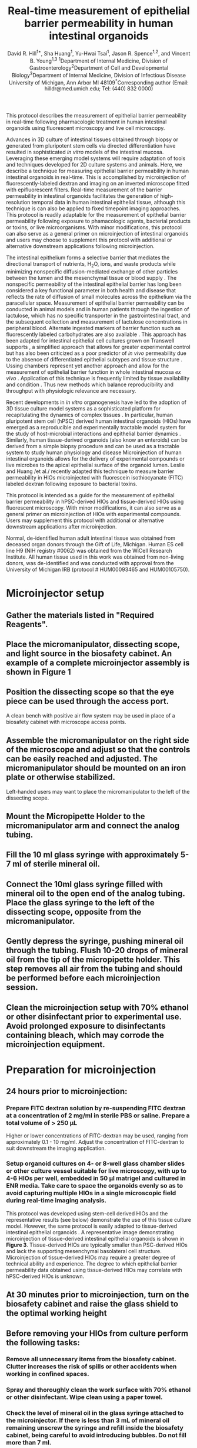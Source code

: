 #    -*- mode: org; word-wrap: t; truncate-lines: nil -*-
#+LATEX_HEADER:\usepackage[svgnames]{xcolor}
#+LATEX_HEADER: \usepackage{helvet}
#+LATEX_HEADER:\renewcommand{\familydefault}{\sfdefault}
#+LATEX_HEADER:\usepackage[backend=biber,citestyle=nature,bibstyle=nature,hyperref=true,backref=false,url=false,natbib=true]{biblatex}
#+LATEX_HEADER:\addbibresource{bibliography.bib}
#+LATEX_HEADER:\usepackage{sectsty}
#+LATEX_HEADER:\usepackage{siunitx}
#+LATEX_HEADER:\sisetup{detect-all}
#+LATEX_HEADER:\sectionfont{\normalfont\fontfamily{phv}\bfseries}
#+LATEX_HEADER:\subsectionfont{\normalfont\fontfamily{phv}\selectfont}
#+LATEX_HEADER:\subsubsectionfont{\normalfont\fontfamily{phv}\selectfont}
#+LATEX_HEADER:\subsubsectionfont{\normalfont\fontfamily{phv}\selectfont}
#+LATEX_HEADER:\paragraphfont{\normalfont\fontfamily{phv}\selectfont}
#+LATEX_HEADER:\subparagraphfont{\normalfont\fontfamily{phv}\selectfont}
#+LATEX_HEADER:\usepackage[tikz]{bclogo}
#+LATEX_HEADER:\usepackage{stackengine}
#+LATEX_HEADER:\usepackage{scalerel}
#+LATEX_HEADER:\usepackage[svgnames]{xcolor}
#+LATEX_HEADER:\newcommand\dangersign[1][4ex]{\renewcommand\stacktype{L}\scaleto{\stackon[1pt]{\color{red}$\triangle$}{\tiny !}}{#1}}
#+LATEX_HEADER:\usepackage{graphicx}
#+LATEX_HEADER:\usepackage{wrapfig}
#+LATEX_HEADER:\usepackage{tikz}
#+LATEX_HEADER:\def\checkmark{\tikz\fill[scale=0.3](0,.35) -- (.25,0) -- (1,.7) -- (.25,.15) -- cycle;} 
#+LATEX_HEADER:\usepackage{fancyhdr}
#+LATEX_HEADER:\pagestyle{fancy}
# update the version here when significant changes are made
#+LATEX_HEADER:\lhead{\ttfamily{v0.9 \date{\today}}}
#+LATEX_HEADER:\rhead{}
#+LATEX_HEADER:\renewcommand{\headrulewidth}{0pt}
#+TITLE: *Real-time measurement of epithelial barrier permeability in human intestinal organoids*
#+AUTHOR: David R. Hill^{1*}, Sha Huang^{1}, Yu-Hwai Tsai^{1}, Jason R. Spence^{1,2}, and Vincent B. Young^{1,3} @@latex:\\\\@@^{1}Department of Internal Medicine, Division of Gastroenterology@@latex:\\@@^{2}Department of Cell and Developmental Biology@@latex:\\@@^{3}Department of Internal Medicine, Division of Infectious Disease@@latex:\\@@ University of Michigan, Ann Arbor MI 48109@@latex:\\\\@@^{*}Corresponding author (Email: hilldr@med.umich.edu; Tel: (440) 832 0000)
#+OPTIONS: toc:nil H:4 num:4 \n:t

#+begin_src emacs-lisp :results silent :exports results :eval yes
;; Execute this code block in EMACS using C-c C-C prior to initial export
;; see 'customize.el' for options included in LaTeX_CLASS: cell-paper
;; this block is intended for LaTeX export ONLY - make pdf/docx with makefile
(set (make-local-variable 'org-latex-with-hyperref) nil) ; remove \hypersetup{...}
;;(set (make-local-variable 'org-latex-title-command) nil) ; remove \maketitle
(set (make-local-variable 'reftex-cite-format) "\\supercite{%l}") ;set reftex citation to parenthetical format
(set (make-local-variable 'reftex-default-bibliography) '("bibliography.bib"))
(set (make-local-variable 'org-babel-inline-result-wrap) "%s") ; print inline code result in native font
(ispell-change-dictionary "american")
#+end_src

#+begin_src makefile :tangle ../makefile :results silent :exports none :eval no
## LaTeX Makefile
## define shorthand file names for text
TEXT=./src/HIO_microinjection_protocol
FINALTEXT=HIO_microinjection_protocol

## output to PDF
pdf: $(FINALTEXT).pdf
$(FINALTEXT).pdf: $(TEXT).tex \
	./src/bibliography.bib \
	./results/figure4.pdf \
	./img/figure1.pdf \
	./img/figure2.pdf \
	./img/figure3.pdf
	sed -i 's/{\\bfseries\\sffamily }/{\\sffamily }/g' $(TEXT).tex
	sed -i 's/ / /g' ./src/bibliography.bib #eliminates a common unicode space character bib file
	pdflatex -output-directory src $(TEXT)
	pdflatex -output-directory src $(TEXT)
	cp ./src/bibliography.bib ./
	biber $(TEXT)
	pdflatex -output-directory src $(TEXT)
	pdflatex -output-directory src $(TEXT)
	mv $(TEXT).pdf $(FINALTEXT).pdf
	rm *.bib

## output to DOCX
docx: $(FINALTEXT).docx
$(FINALTEXT).docx: $(TEXT).tex
	cp $(TEXT).tex $(TEXT)_docx_reformat.tex
	sed -i 's/pdf/png/g' $(TEXT)_docx_reformat.tex # use png versions of figures
	sed -i 's/\\(\\kappa\\)/κ/g' $(TEXT)_docx_reformat.tex
	sed -i 's/\\(\\beta\\)/β/g' $(TEXT)_docx_reformat.tex
	sed -i 's/\\(\\alpha\\)/α/g' $(TEXT)_docx_reformat.tex
	sed -i 's/\\(\\mu\\)/μ/g' $(TEXT)_docx_reformat.tex
	sed -i 's/\\(\\gamma\\)/γ/g' $(TEXT)_docx_reformat.tex
	sed -i 's/{\"i}/ï/g' $(TEXT)_docx_reformat.tex
	sed -i 's/\\pm/±/g' $(TEXT)_docx_reformat.tex
	sed -i 's/\num{//g' $(TEXT)_docx_reformat.tex
	sed -i 's/\\(_{\\text{2}}\\)/₂/g' $(TEXT)_docx_reformat.tex
	sed -i 's/\\(^{\\text{2}}\\)/²/g' $(TEXT)_docx_reformat.tex
	sed -i 's/\\(^{\\text{1}}\\)/¹/g' $(TEXT)_docx_reformat.tex
	sed -i 's/\\(^{\\text{3}}\\)/³/g' $(TEXT)_docx_reformat.tex	
	pandoc --bibliography=./src/bibliography.bib --filter pandoc-citeproc  --csl=./src/nature-no-et-al.csl --number-section $(TEXT)_docx_reformat.tex -o $(FINALTEXT).docx

## unarchive example images
./data/raw_img: ./data/raw_img.tar.gz
	tar -xvzf ./data/raw_img.tar.gz -C ./data/

## image processing
./results/threshold_results.txt: ./src/thresholdmeasure.ijm \
	./data/raw_img \
	./src/imagej-threshold-quant.sh
	cd src && ./imagej-threshold-quant.sh

## R analysis
./results/figure4.pdf: ./src/image_analysis.R ./results/threshold_results.txt
	R -e "setwd('./src/'); source('image_analysis.R')"

.PHONY: clean
clean:
	echo "Removing latex log files..."
	cd src && rm *.aux *.blg *.out *.bbl *.log *.xml *.bcf
	echo "Removing extracted image files..."
	rm -r ../data/raw_img/
#+end_src

#+LATEX:\section*{SUMMARY}
This protocol describes the measurement of epithelial barrier permeability in real-time following pharmacologic treatment in human intestinal organoids using fluorescent microscopy and live cell microscopy.

#+LATEX:\section*{ABSTRACT}
Advances in 3D culture of intestinal tissues obtained through biopsy or generated from pluripotent stem cells via directed differentiation have resulted in sophisticated /in vitro/ models of the intestinal mucosa. Leveraging these emerging model systems will require adaptation of tools and techniques developed for 2D culture systems and animals. Here, we describe a technique for measuring epithelial barrier permeability in human intestinal organoids in real-time. This is accomplished by microinjection of fluorescently-labeled dextran and imaging on an inverted microscope fitted with epifluorescent filters. Real-time measurement of the barrier permeability in intestinal organoids facilitates the generation of high-resolution temporal data in human intestinal epithelial tissue, although this technique is can also be applied to fixed timepoint imaging approaches. This protocol is readily adaptable for the measurement of epithelial barrier permeability following exposure to phamacologic agents, bacterial products or toxins, or live microorganisms.  With minor modifications, this protocol can also serve as a general primer on microinjection of intestinal organoids and users may choose to supplement this protocol with additional or alternative downstream applications following microinjection.

#+LATEX:\section*{INTRODUCTION}
The intestinal epithelium forms a selective barrier that mediates the directional transport of nutrients, H_{2}O, ions, and waste products while minimizing nonspecific diffusion-mediated exchange of other particles between the lumen and the mesenchymal tissue or blood supply \supercite{standring2008gray,Buckley:2017}. The nonspecific permeability of the intestinal epithelial barrier has long been considered a key functional parameter in both health and disease \supercite{Clayburgh:2004,Turner:2009,Bischoff:2014,Odenwald:2017} that reflects the rate of diffusion of small molecules across the epithelium via the paracellular space. Measurement of epithelial barrier permeability can be conducted in animal models \supercite{Krugliak:1994} and in human patients \supercite{Johnston:2001} through the ingestion of lactulose, which has no specific transporter in the gastrointestinal tract, and the subsequent collection and measurement of lactulose concentrations in peripheral blood. Alternate ingested markers of barrier function such as fluorescently labeled carbohydrates are also available \supercite{Salles_Teixeira:2014,Wang:2015}. This approach has been adapted for intestinal epithelial cell cultures grown on Transwell supports \supercite{Donato:2011}, a simplified approach that allows for greater experimental control but has also been criticized as a poor predictor of /in vivo/ permeability  due to the absence of differentiated epithelial subtypes and tissue structure \supercite{Balimane:2005}. Ussing chambers represent yet another approach and allow for the measurement of epithelial barrier function in whole intestinal mucosa /ex vivo/ \supercite{Vidyasagar:2016}. Application of this technique is frequently limited by tissue availability and condition \supercite{Vidyasagar:2016,Herrmann:2016}. Thus new methods which balance reproducibility and throughput with physiologic relevance are necessary.

Recent developments in /in vitro/ organogenesis have led to the adoption of 3D tissue culture model systems as a sophisticated platform for recapitulating the dynamics of complex tissues \supercite{Sato:2009,Clevers:2016,Drost:2016,Rookmaaker:2015,Spence:2011,Aurora:2016,Dedhia:2016,Dye:2015,Dye:2016}. In particular, human pluripotent stem cell (hPSC) derived human intestinal organoids (HIOs) \supercite{Spence:2011,McCracken:2011} have emerged as a reproducible and experimentally tractable model system for the study of host-microbial interactions and epithelial barrier dynamics \supercite{Leslie:2015,Leslie:2016,Zachos:2016, Hill:2017}. Similarly, human tissue-derived organoids (also know an enteroids) can be derived from a simple biopsy procedure and can be used as a tractable system to study human physiology and disease \supercite{Sato:2009,Miyoshi:2013,Sato:2011} Microinjection of human intestinal organoids allows for the delivery of experimental compounds \supercite{Leslie:2015} or live microbes \supercite{Engevik:2013, Leslie:2015,Forbester:2015,Engevik:2015} to the apical epithelial surface of the organoid lumen. Leslie and Huang /et al./\supercite{Leslie:2015} recently adapted this technique to measure barrier permeability in HIOs microinjected with fluorescein isothiocyanate (FITC) labeled dextran following exposure to bacterial toxins.

This protocol is intended as a guide for the measurement of epithelial barrier permeability in hPSC-derived HIOs and tissue-derived HIOs using fluorescent microscopy. With minor modifications, it can also serve as a general primer on microinjection of HIOs with experimental compounds. Users may supplement this protocol with additional or alternative downstream applications after microinjection.

#+LATEX:\section*{CLINICAL SAMPLE USE}
Normal, de-identified human adult intestinal tissue was obtained from deceased organ donors through the Gift of Life, Michigan. Human ES cell line H9 (NIH registry #0062) was obtained from the WiCell Research Institute. All human tissue used in this work was obtained from non-living donors, was de-identified and was conducted with approval from the University of Michigan IRB (protocol # HUM00093465 and HUM00105750). 

#+LATEX:\section*{PROTOCOL}
* Microinjector setup 
** Gather the materials listed in "Required Reagents". 
** Place the micromanipulator, dissecting scope, and light source in the biosafety cabinet. An example of a complete microinjector assembly is shown in *Figure 1*
#+BEGIN_LATEX
\begin{figure}
\centering
\includegraphics[width=0.9\linewidth]{./img/figure1.pdf}
\caption{Basic layout of a microinjector and micromanipulator for HIO microinjection.}
\end{figure}
#+END_LATEX
** Position the dissecting scope so that the eye piece can be used through the access port.
#+LATEX: \begin{bclogo}[logo=\bcinfo, couleurBarre=Black, noborder=true, couleur=gray!10]{     Alternate setup}
A clean bench with positive air flow system may be used in place of a biosafety cabinet with microscope access points.
#+LATEX: \end{bclogo}
** Assemble the micromanipulator on the right side of the microscope and adjust so that the controls can be easily reached and adjusted. The micromanipulator should be mounted on an iron plate or otherwise stabilized. 
#+LATEX: \begin{bclogo}[logo=\bcinfo, couleurBarre=Black, noborder=true, couleur=gray!10]{     Lefties}
Left-handed users may want to place the micromanipulator to the left of the dissecting scope.
#+LATEX: \end{bclogo}
** Mount the Micropipette Holder to the micromanipulator arm and connect the analog tubing. 
** Fill the 10 ml glass syringe with approximately 5-7 ml of sterile mineral oil.
** Connect the 10ml glass syringe filled with mineral oil to the open end of the analog tubing. Place the glass syringe to the left of the dissecting scope, opposite from the micromanipulator.
** Gently depress the syringe, pushing mineral oil through the tubing. Flush 10-20 drops of mineral oil from the tip of the micropipette holder. This step removes all air from the tubing and should be performed before each microinjection session.
** Clean the microinjection setup with 70% ethanol or other disinfectant prior to experimental use. Avoid prolonged exposure to disinfectants containing bleach, which may corrode the microinjection equipment.
* Preparation for microinjection

** 24 hours prior to microinjection: 
*** Prepare FITC dextran solution by re-suspending FITC dextran at a concentration of 2 mg/ml in sterile PBS or saline. Prepare a total volume of > 250 \mu{}L
#+LATEX: \begin{bclogo}[logo=\bcinfo, couleurBarre=Black, noborder=true, couleur=gray!10]{     FITC dextran concentration}
Higher or lower concentrations of FITC-dextran may be used, ranging from approximately 0.1 - 10 mg/ml. Adjust the concentration of FITC-dextran to suit downstream the imaging application.
#+LATEX: \end{bclogo}

*** Setup organoid cultures on 4- or 8-well glass chamber slides or other culture vessel suitable for live microscopy, with up to 4-6 HIOs per well, embedded in 50 \mu{}l matrigel and cultured in ENR media. Take care to space the organoids evenly so as to avoid capturing multiple HIOs in a single microscopic field during real-time imaging analysis.
#+LATEX: \begin{bclogo}[logo=\bcinfo, couleurBarre=Black, noborder=true, couleur=gray!10]{     Use of tissue-derived HIOs}
This protocol was developed using stem-cell derived HIOs and the representative results (see below) demonstrate the use of this tissue culture model. However, the same protocol is easily adapted to tissue-derived intestinal epithelial organoids \supercite{Sato:2009,Miyoshi:2013}. A representative image demonstrating microinjection of tissue-derived intestinal epithelial organoids is shown in *Figure 3*. Tissue-derived HIOs are typically smaller than PSC-derived HIOs and lack the supporting mesenchymal basolateral cell structure\supercite{Sato:2009,Miyoshi:2013,Sato:2011}. Microinjection of tissue-derived HIOs may require a greater degree of technical ability and experience. The degree to which epithelial barrier permeability data obtained using tissue-derived HIOs may correlate with hPSC-derived HIOs is unknown. 
#+LATEX: \end{bclogo}

** At 30 minutes prior to microinjection, turn on the biosafety cabinet and raise the glass shield to the optimal working height
** Before removing your HIOs from culture perform the following tasks:
*** Remove all unnecessary items from the biosafety cabinet. Clutter increases the risk of spills or other accidents when working in confined spaces.
*** Spray and thoroughly clean the work surface with 70% ethanol or other disinfectant. Wipe clean using a paper towel. 
*** Check the level of mineral oil in the glass syringe attached to the microinjector. If there is less than 3 mL of mineral oil remaining unscrew the syringe and refill inside the biosafety cabinet, being careful to avoid introducing bubbles. Do not fill more than 7 ml.
*** Turn on the lamp to illuminate the dissecting scope. Adjust the eyepiece for personal comfort.
*** Position the micromanipulator to the right of the dissecting scope. The micromanipulator is secured to an iron plate using a magnetic stand. Switch the magnetic stand to the OFF position to adjust the position of the micromanipulator and secure the stand to the iron plate by setting the magnetic stand to the ON position.
*** Microcapillary installation
**** Retrieve a single glass filament from the 15 ml tube next to the micropippette puller.
**** Thread the glass filament through the copper heating coil of the micropippette puller. See *Figure 2* for a guide to preparing the micropippette puller.

#+BEGIN_LATEX
\begin{figure}
\centering
\includegraphics[width=0.6\linewidth]{./img/figure2.pdf}
\caption{Sutter Instrument Co. P-30 Micropipette puller. The copper heating coil \textbf{hc}, top clamp \textbf{c1}, bottom clamp (\textbf{c2}), puller arm (\textbf{pa}), heat selection toggle (\textbf{ht}) are identified by the arrows. The correct setting for HEAT 1 and PULL are indicated in red text. The \textbf{inset} shows a correctly mounted glass microcapillary ready for heating.}
\end{figure}
#+END_LATEX

**** Secure the glass filament using the clamps.
**** Position the filament so that the copper heating coil is approximately in the middle of the glass filament. This will ensure that the puller generates two usable microinjection needles from each glass filament.
**** Tighten the top clamp first, making sure that the glass capillary is secured within the notched grove to prevent breakage.
**** Extend the puller arm to its maximum vertical position before tightening the bottom clamp. */This step is essential/*. Failure to fully extend the puller arm will result in irregular separation of the two sections of the glass filament.
**** Check the settings on the heating and pulling mechanism. Heat #1 should be selected with the toggle. HEAT #1 should read 990 and PULL should be set at 059.
**** Turn on the instrument using the On/Off toggle.
**** Close the protective plexiglass shield and press the PULL button on the bottom right face of the puller. The copper coil will begin to heat and will glow bright orange. As the temperature rises, the glass capillary will begin to stretch and eventually separate. Upon separation of the two ends of the glass filament, the instrument will power down.@@latex:\\@@ 
#+LATEX: \begin{bclogo}[logo=\dangersign, couleurBarre=red, noborder=true, couleur=yellow!20]{     DANGER: Extreme heat} 
The copper coil is extremely hot. Stand clear and wait approximately 30 s after separation of the glass filaments before handling. 
#+LATEX: \end{bclogo}
**** Being careful to avoid touching the copper coil, remove a one of the glass microinjection capillaries. The capillary should have a very fine point. Handle the capillary carefully with gloves and immediately proceed to the biosafety cabinet containing the microinjector setup. @@latex:\\@@
#+LATEX: \begin{bclogo}[logo=\dangersign, couleurBarre=red, noborder=true, couleur=yellow!20]{     DANGER: Sharp point} 
The glass microcapillary is extremely sharp. Handle with care.
#+LATEX: \end{bclogo}
**** Insert the blunt end of the pulled microcapillary into the open end of the Micropipette Holder 
**** Secure the microcapillary to the Micropipette Holder by turning the screw clamp. Do not over-tighten the screw clamp.
**** Ensure that the Micropipette Holder is positioned within the micromanipulator arm in such a way that it is stabilized by the grooved slot on the top face. /Failure to correctly secure the microcapillary can result in instability or breakage of the microcapillary during microinjection/.
**** Open the tip of the microcapillary needle. During preparation of the pulled microcapillary needle glass at the tip of the point will likely melt in such a way as to seal the pointed end of the microcapillary. To remove this blockage:
**** Position the micromanipulator such that the microcapillary is pointed down at the glass stage of the dissecting scope without touching this surface.
**** Find a sterile plastic surface (the underside of a culture plate lid works perfectly) and place it on the microscope stage directly underneath the microcapillary needle.
**** Center the tip of the microcapillary under the viewing area and ensure that it is visible when looking through the eyepiece of the microscope.
**** Using the micromanipulator controls, slowly advance the micromanipulator arm and microcapillary towards the sterile plastic culture lid until the tip barely contacts the plastic surface. This should be sufficient to induce a small break at the tip of the needle. 
**** Back the microcapillary away from the sterile surface to minimize the chance of accidental breakage before proceeding.
**** Check microcapillary for flow by depressing the glass syringe, pushing mineral oil through the tubing. If the end of the microcapillary has been opened you will see a small droplet of mineral oil emerge from the tip of the microcapillary after a few seconds. If this does not occur, repeat the previous step and re-test. Aim for the smallest possible break that allows for fluid flow from the microcapillary in order to minimize the damage to the HIO during microinjection.



* Sterile microinjection
Once the microcapillary has been prepared, installed, and tested you may begin microinjecting HIOs. *Figure 2* illustrates a tissue-derived HIO that has been successfully injected with FITC-dextran.
#+BEGIN_LATEX
\begin{figure}
\centering
\includegraphics[width=0.35\linewidth]{./img/figure3.pdf}
\caption{Brightfield image of a tissue-derived human intestinal organoids after microinjection of FITC-dextran. Note that the fluorescence signal is apparent even without the use of a specific filter set. This coloration aids microinjection precision. 3X magnification}
\end{figure}
#+END_LATEX

** Fill the microcapillary with your injection material. Submerge the microcapillary in the injection suspension, being careful to avoid breaking the tip of the microcapillary against the sides or bottom of the tube. Once the microcapillary is submerged in the solution, pull back on the mineral oil syringe to draw your suspension into the microcapillary
#+LATEX: \begin{bclogo}[logo=\bcinfo, couleurBarre=Black, noborder=true, couleur=gray!10]{     Preparing your suspension}
It is recommended that you use 1.5 mL or 0.5 mL eppendorf tubes for your injection solutions/cultures since these will be the most easily accessible to the installed microcapillary. If the suspension is highly viscous or if the opening of the microcapillary is exceptionally small, it may take several second to fill the microcapillary. Do not draw microinjection suspensions into the plastic microinjection tubing as this may contaminate the entire microinjection system.
#+LATEX: \end{bclogo}
 
** Stop filling the microcapillary when your microinjection suspension fills 90% of the length of the glass microcapillary. Depress the syringe slightly before withdrawing the microcapillary from the microinjection solution to ensure that the tip of the microcapillary does not contain pockets of air. If the examination of the microcapillary reveals pockets of air, empty and re-fill.
** Remove your HIO culture plate(s) from the cell culture incubator and transfer to the biosafety cabinet with the microinjector.
** Remove the lid from your HIO culture plate within the biosafety cabinet and center the first well on the microscope stage so that it is clearly visible through the eyepiece of the scope at the lowest magnification setting.
** Position the micromanipulator arm such that the microcapillary is pointed down into the HIO culture well at an angle >45\deg{} relative to the microscope stage. This is most easily accomplished by manually turning the entire manipulator assembly on its horizontal axis, since the fine controls (black dials) have a limited range of motion.The tip of the microcapillary should be positioned above your first culture well at approximately 1 cm above the surface of the media.
** Check that both the tip of the microcapillary and the HIO(s) are visible through the eyepiece. Re-position if necessary.
** Advance the microcapillary slowly using the X-, Y-, and Z-axis controls.
#+LATEX: \begin{bclogo}[logo=\bcinfo, couleurBarre=Black, noborder=true, couleur=gray!10]{     Judging the position of the microcapillary}
Judging the position of the microcapillary tip, particularly the depth, requires practice. As the tip breaches the surface of the media, you will notice a slight visual distortion of the microcapillary tip. Proceed with care from this point to avoid breaking the microcapillary against the bottom of the culture plate or damaging the HIOs.
#+LATEX: \end{bclogo}
** Pierce the HIO with the microcapillary tip. The outer surface of the HIO will depress slightly as the microcapillary begins to apply pressure and will pop back into shape as the tip penetrates into the lumen. You may or may not be able to identify the tip of the microcapillary within the HIO lumen. 
** Remove your hands from the micromanipulator controls when the microcapillary is correctly positioned with the tip of the microcapillary in the center of the HIO.
** Depress the mineral oil syringe slightly to push the microinjection solution out of the microcapillary and into the HIO lumen. The HIO may expand slightly to accommodate the volume of the injection. 
#+LATEX: \begin{bclogo}[logo=\bcinfo, couleurBarre=Black, noborder=true, couleur=gray!10]{     How much is too much?}
Take care to avoid over-filling the HIO as this will cause the organoid to burst. As a rule of thumb, any visible expansion of the HIO volume means it is time to stop. The mean volume of the mature HIO lumen is approximately 1 \mu{}L, but may vary significantly. In some cases it may be difficult to visually confirm successful HIO microinjection. The visibility of clear microinjection suspensions can be enhanced by use of addition of higher concentrations of FITC-dextran
#+LATEX: \end{bclogo}
** Withdraw the microcapillary from the HIO using the Z-axis control and position above the surface of the media.
** Move to the next HIO target with the microcapillary positioned above the media to avoid accidental damage to the HIOs during manoeuvering and inject in a similar manner. 
*** The microcapillary can be re-filled using the approach described above. 
#+LATEX: \begin{bclogo}[logo=\bcinfo, couleurBarre=Black, noborder=true, couleur=gray!10]{     Do not attempt to  use broken microcapillaries}
If the tip breaks at any point during the microinjection, do not attempt to continue injections. Change the tip according to the instructions above.
#+LATEX: \end{bclogo}

** Change the microcapillary between treatments or in the event of breakage. Loosen the clamp on the end of the micromanipulator arm and remove the microcapillary from the micropipette holder.  
#+LATEX: \begin{bclogo}[logo=\dangersign, couleurBarre=red, noborder=true, couleur=yellow!20]{     DANGER: Sharp point} 
Do not handle the microcapillary near the sharp end. The fine point of the microcapillary is extremely sharp and will easily puncture gloves and skin. Use caution and be aware of your movements, handling the microcapillary using the manupulator only and never placing your hands between the point of the microcapillary and your HIO cultures. Seek medical treatment immediately in the event of a needlestick from a microcapillary containing infectious agents or toxins.
#+LATEX: \end{bclogo}

* Pharmacological treatment of HIOs 
** To test compounds delivered to the apical epithelium, resuspend in sterile PBS containing 2mg/ml FITC-dextran and microinject into the HIO lumen as indicated above. For the representative experiment, /Clostridium difficile/ toxin TcdA was resuspended at 12.8 ng/\mu{}l in PBS containing FITC-dextran
** To test compounds delivered to the basolateral compartment, replace the external culture media with new media containing 2mM EGTA (Positive control), PBS vehicle alone (Negative control), or other experimental compound after microinjection of FITC-dextran. 
#+LATEX: \begin{bclogo}[logo=\bcinfo, couleurBarre=Black, noborder=true, couleur=gray!10]{     Alternate approach}
Dosing and timing of the application of pharmacologic compounds, toxins, or other agents may vary according to the experimental question.
#+LATEX: \end{bclogo}

* Live imaging of microinjected organoids
** Transfer the culture plates to a fluorescent microscope equipped with a humidified chamber maintained at 37 \deg{}C and 21% O_{2} and 5% CO_{2} with an automated Deltavision-RT Live Cell Imaging System.

** Set excitation/emission to 495 nm/519 nm and visualize the HIOs at 4X magnification. 
** Set the location of each of the HIOs using the Deltavision-RT software and program the unit to capture a single epifluorescent image of each HIO at 5-15 minute intervals with a 0.025 s exposure duration over a 24-48 h post-treatment period.
#+LATEX: \begin{bclogo}[logo=\bcinfo, couleurBarre=Black, noborder=true, couleur=gray!10]{     Determining fluorescence acquisition settings}
Exposure time should be varied to suit the strength of the fluorescent signal. In general, the FITC fluorescence signal will only decrease. Therefore, to ensure maximum sensitivity, the exposure times should be adjusted such that the recorded fluorescent signal is just below the saturation point of the camera and imaging software at T = 0.
#+LATEX: \end{bclogo}

** Close the environmental chamber and start the imaging process. Ensure that the positions of the HIOs are correctly programmed by evaluating the first set of images recorded by the computer before leaving the device the record the timecourse.
*** Make note of the unique ID number assigned to each programmed microscopy position and the images captured at that position. This will be used to associate images with specific HIOs and treatments.
** At the end of the planned timecourse, export and save all image files as 8-bit greyscale TIFF images.
** The HIO tissue and media may be stored for histology \supercite{bancroft2008theory}, PCR\supercite{kennedy2011pcr}, Western blot \supercite{kurien2015western}, or other downstream analysis.

* Post-imaging analysis
** Ensure that ImageJ \supercite{Schneider:2012} is installed and working properly on the computer to be used for analysis.

#+LATEX: \begin{bclogo}[logo=\bcinfo, couleurBarre=Black, noborder=true, couleur=gray!10]{     Alternate approach}
Fiji \supercite{Schindelin:2012} is an alternate distribution of the ImageJ core programming that will work equally well for this analysis.
#+LATEX: \end{bclogo}

** Start the batch analysis by selecting "Process" then "Batch" and finally "Macro.." from the ImageJ menu
** Set the "Input..." to the directory containing the TIFF images collected during the experimental timecourse. Open the "thesholdmeasure.ijm" ImageJ macro file or directly copy/paste the macro code into the window. Click "Process" to begin processing the files.
#+LATEX: \begin{bclogo}[logo=\bcinfo, couleurBarre=Black, noborder=true, couleur=gray!10]{     Setting the image threshold value}
The minimum threshold value /x/ (=setThreshold(x,255);=) can be set to any number 0-255 and should be adjusted so as to eliminate background fluorescence. Values < 100 are recommended. To empirically determine the appropriate threshold value, run the imaging macro on a single image representing an organoid with no fluorescent signal. The mean intensity of this image can serve as a guide for setting the threshold appropriately.
#+LATEX: \end{bclogo}

#+BEGIN_SRC sh :tangle thresholdmeasure.ijm :exports none
macro "Threshold measurement" {
    run("8-bit");
    setAutoThreshold("Default dark");
    //run("Threshold...");
    setThreshold(42, 255);
    run("Set Measurements...",
	 "area mean min median limit display redirect=None decimal=9");
    run("Measure");
}
#+END_SRC
** ImageJ will produce a large table containing the area of all pixels within the threshold intensity range, and the the mean, median, minimum, and maximum (limit) intensity value for the area within the threshold intensity limits. Save this as a CSV or Microsoft Excel data table.
** Change in intensity over time can be computed in Excel by manipulating the data table \supercite{winston2016microsoft} or can be automated using a suitable programming language. An example analysis script written in R\supercite{CRAN:2017} is provided with this manuscript.
#+LATEX: \begin{bclogo}[logo=\bccrayon, couleurBarre=gray!10, noborder=true, couleur=gray!10]{     Elimination time (\textit{t}$_\frac{1}{2}$) derrivation}
For each HIO, relative fluorescence intensity may be quantified as \(\frac{FITC_{t=n}}{FITC_{t=0}}\). Elimination time\supercite{rosenbaum2016basic} (\textit{t}$_\frac{1}{2}$) of FITC-dextran in the HIO lumen was calculated as follows:

First, the *area under the curve* (/AUC/) is calculated from the curve describing the relative fluorescence intensity \(\frac{FITC_{t=n}}{FITC_{t=0}}\) over time (/t/) as:
 \begin{equation}
 AUC_{0-\infty} =  \int_{0}^{\infty} \frac{FITC_{t=n}}{FITC_{t=0}}t
 \end{equation}
Then, calculate the *clearance* (/CL/) rate with the volume of distribution (/V_{d}/) defined as 1 for the normalized fluorescence at /t/ = 0:
 \begin{equation}
 CL = \frac{V_d}{AUC} = \frac{1}{AUC}
 \end{equation}
Next, the *elimination rate constant* (K_e) is defined as:
 \begin{equation}
 k_e = \frac{CL}{V_d}
 \end{equation}
And finally, the *elimination time* (\textit{t}$_\frac{1}{2}$) is calculated as:
 \begin{equation}
 t_{\frac{1}{2}} = \frac{ln(2)}{k_e}
 \end{equation}
The reduced equation is thus:
 \begin{equation}
 t_{\frac{1}{2}} = \frac{ln(2)}{{\int_{0}^{\infty} \frac{FITC_{t=n}}{FITC_{t=0}}t\:^{-1}}}
 \end{equation}
# \begin{equation}
# t_{\frac{1}{2}} = \frac{ln(2)}{{AUC_{0-\infty}\:^{-1}}}
# \end{equation}
#+LATEX: \end{bclogo}

#+LATEX:\section*{REPRESENTATIVE RESULTS} 
HIOs were differentiated from human pluripotent stem cells and cultured in matrigel as previously described \supercite{Spence:2011,McCracken:2011}. After 4 weeks in culture, the HIOs had expanded sufficiently to allow for microinjection. HIOs were microinjected with 4 kDa FITC-conjugated dextran suspended in PBS or PBS containing /Clostridium difficile/ toxin TcdA. /C. difficile/ is an opportunistic gastrointestinal pathogen that exhibits toxin-mediated epithelial toxicity in HIOs \supercite{Leslie:2015}. As a positive control, ethylene glycol-bis(\beta{}-aminoethyl ether)-N,N,N',N'-tetraacetic acid (EGTA) was added to the HIO culture media in a subset of HIOs injected with PBS and FITC-dextran. EGTA is a calcium chelator that causes rapid de-polymerization of the actin cytoskeleton \supercite{Selden:1983}. FITC fluorescence was monitored in real time on a live imaging microscope within a controlled environmental chamber and images were captured in 10 minute intervals.
Post-hoc analysis of imaging data revealed substantial differences in the retention of FITC fluorescence (*Figure 4*). HIOs injected with PBS retained nearly all of the fluorescent signal present at /t/ = 0, however HIOs that were also injected with TcdA of treated with EGTA exhibited a substantial decrease in fluorescent intensity by 8 hours post-microinjection (*Figure 4A*). Imaging data were quantified for all HIOs at all time points to generate a high-resolution dataset representing the relative change in fluorescent intensity over time in each experimental condition (*Figure 4B*). Differences in epithelial permeability were evaluated by calculating the mean elimination time (\textit{t}$_\frac{1}{2}$) of FITC for each treatment group (*Table 1*) and comparing differences in \textit{t}$_\frac{1}{2}$ between groups using the Student's /t/-test. Control-treated HIOs retained the majority of FITC fluorescent signal for more than 16 hours (\textit{t}$_\frac{1}{2}$ = src_R[:session *R* :exports results :results text]{format(as.numeric(data.thalf.stats[1,2]), digits = 2)} $\pm$ src_R[:session *R* :exports results :results text]{format(as.numeric(data.thalf.stats[1,5]), digits = 2)} h). Treatment with EGTA significantly reduced FITC-dextran elimination time relative to control HIOs (\textit{t}$_\frac{1}{2}$ = src_R[:session *R* :exports results :results text]{format(as.numeric(data.thalf.stats[2,2]), digits = 2)} $\pm$ src_R[:session *R* :exports results :results text]{format(as.numeric(data.thalf.stats[2,5]), digits = 2)} h; /P/ = \num{src_R[:session *R* :exports results :results text]{format(test1, digits = 2)}}). Consistent with previously published results\supercite{Leslie:2015}, microinjection of TcdA significantly increased epithelial barrier permeability relative to control treatment (\textit{t}$_\frac{1}{2}$ = src_R[:session *R* :exports results :results text]{format(as.numeric(data.thalf.stats[3,2]), digits = 2)} $\pm$ src_R[:session *R* :exports results :results text]{format(as.numeric(data.thalf.stats[3,5]), digits = 2)} h; /P/ = \num{src_R[:session *R* :exports results :results text]{format(test2, digits = 2)}}). Thus both external (EGTA) and microinjected (TcdA) compounds are capable of inducing significant alterations in epithelial barrier permeability in HIOs. These results suggests that the effects of a wide range of pharmacologic agents, metabolites, bacterial products, cytokines, growth factors, and other compounds on epithelial barrier function may be evaluated using this approach.


#+begin_src sh :tangle imagej-threshold-quant.sh :eval no :exports none :shebang "#!/bin/bash"
## ImageJ threshold quantification processing script
## David R. Hill

## set directory containing unprocessed images
TIFDIR=../data/raw_img/
## set output directory
RESULTDIR=../results/
## set ImageJ macro
IJM=./thresholdmeasure.ijm

## make folder to deposit results
mkdir -p $RESULTDIR

## warn the user this may take some time
echo 'Computing fluorescence intensity values...'
echo 'This may take a while. Now would be a good time for a coffee break.'

## create data file and add header line
echo 'Filename	Area	Mean	Min	Max	Median' > $RESULTDIR/threshold_results.txt

## process all files in TIFDIR and output to threshold_results.txt
## note that files were downsized to reduce filesize and
## facillitate sharing of the example dataset available on github
for file in $TIFDIR/*.tif
do
    imagej -i $file -b $IJM | sed '1,4d' | cut -f 2-7 >> $RESULTDIR/threshold_results.txt
done

## print first 10 lines and message indicating completion
echo 'IMAGE PROCESSING FINISHED'
echo 'Printing first 10 lines of output'
echo '#################################'
head $RESULTDIR/threshold_results.txt
#+end_src

#+begin_src R :session *R* :results silent :tangle image_analysis.R :exports none :eval yes :tangle image_analysis.R
## R script for analyzing HIO FITC-dextran permeability data
## David R. Hill

## run imagej-threshold-quant.sh to generate results file
## prior to analysis in R

## DATA WRANGLING ##############################################################
## load raw data output into R
data <- readr::read_delim(file = "../results/threshold_results.txt",
                          delim = "\t",
                          col_names = TRUE)

## parse metadata from file names 
## NOTE: This step may vary significantly depending on your imaging
## software and file naming scheme. Below is a general example
## illustrating one approach

## remove uninformative characters
data$name <- gsub(pattern = "HIO_",
                  replacement = "",
                  data$Filename) # retain filename for reference
data$name <- gsub(pattern = ".tif",
                  replacement = "",
                  data$name)
data$name <- gsub(pattern = ".png",
                  replacement = "",
                  data$name)
data$name <- gsub(pattern = "R3D",
                  replacement = "",
                  data$name)
data$name <- gsub(pattern = "w523",
                  replacement = "",
                  data$name)
data$name <- gsub(pattern = "w525",
                  replacement = "",
                  data$name)
data$name <- gsub(pattern = "___",
                  replacement = "_",
                  data$name)
data$name <- gsub(pattern = "t",
                  replacement = "",
                  data$name)

## split string into distinct data columns
## date the experiment was conducted
data$experiment_date <- as.factor(stringr::str_split_fixed(string = data$name,
                                                 pattern = "_", n = 3)[,1])
data$experiment_date <- gsub(pattern = "0",
                  replacement = "",
                  data$experiment_date)

## number indicating the specific HIO in image
data$HIO <- as.numeric(stringr::str_split_fixed(string = data$name,
                                     pattern = "_", n = 3)[,2])
## frame number in sequence, with frame 1 = T0
data$frame <- as.numeric(stringr::str_split_fixed(string = data$name,
                                       pattern = "_", n = 3)[,3])

## data manipulation
## convert NaN values to 0
is.nan.data.frame <- function(x) {
    do.call(cbind, lapply(x, is.nan))}
data$Mean[is.nan.data.frame(data$Mean)] <- 0

## subset baseline measurement as separate dataframe
baseline <- subset(data, data$frame == 1)
baseline$t0 <- baseline$Mean
baseline <- dplyr::select(baseline, HIO, experiment_date, t0)

## merge column with baseline measurements for normalization
data <- dplyr::left_join(data, baseline, by = c("HIO", "experiment_date"))

## caclulate normalized fluorescence
data$normalized <- data$Mean/data$t0

## load sample key with experiment data and HIO group assignments
groups <- readr::read_csv(file = '../data/sample_key.csv', col_names = TRUE)
groups$experiment_date <- as.character(groups$experiment_date)

## merge with main data table
data <- dplyr::left_join(data, groups, by = c("HIO", "experiment_date"))

## calculate time
## experiment from 01/2015 used 15 min interval. Exp from 07/2015 used 10 min interval
data$min <- ifelse(data$experiment_date == "11515", (data$frame*15)-15,(data$frame*10)-10)
## convert to hours
data$hr <- data$min/60

## generate group summary statistics for plotting
library(magrittr)
data_mean <- dplyr::group_by(data, treatment, hr) %>%
    dplyr::summarise(mean = mean(normalized), 
                     stdev = sd(normalized), #standard deviation
                     num = n(),
                     sem = sd(normalized)/n(),
                     iqr = IQR(normalized), #inter-quartile region
                     min = min(normalized),
                     max = max(normalized),
                     median = median(normalized))

## statistical analysis
data_auc <- dplyr::group_by(data, HIO, experiment_date) %>%
    dplyr::summarise(auc = flux::auc(hr, normalized)) #area under curve
data_auc$cl <- 1/data_auc$auc #clearance rate
data_auc$ke = data_auc$cl/(1/1) # elimination rate constant. Vd = 1 for normalized T=0 FITC
data_auc$thalf = logb(2,2)/data_auc$ke #t1/2

## generate summary statistics for thalf data
data.thalf <- dplyr::left_join(data_auc, groups, by = c("HIO", "experiment_date")) %>% 
    dplyr::select(treatment, thalf)
data.thalf.stats <- dplyr::group_by(data.thalf, treatment) %>%
    dplyr::summarise(mean = mean(thalf), 
                     stdev = sd(thalf), #standard deviation
                     num = n(),
                     sem = sd(thalf)/n(),
                     min = min(thalf),
                     max = max(thalf)) %>%
    dplyr::mutate(lower.ci = mean - qt(1 - (0.05/2), num - 1) * sem,
                   upper.ci = mean + qt(1 - (0.05/2), num - 1) * sem)

## student's t-tests
## egta vs. control
test1 <- t.test(data.thalf[data.thalf$treatment == "Control",]$thalf,
                data.thalf[data.thalf$treatment == "EGTA",]$thalf)$p.value
## tcda vs. control
test2 <- t.test(data.thalf[data.thalf$treatment == "Control",]$thalf,
                data.thalf[data.thalf$treatment == "TcdA",]$thalf)$p.value
## tcda vs. egta
test3 <- t.test(data.thalf[data.thalf$treatment == "EGTA",]$thalf,
                data.thalf[data.thalf$treatment == "TcdA",]$thalf)$p.value
#+end_src

#+begin_src R :session *R* :results silent :exports none :eval yes :tangle image_analysis.R
## Plotting ####################################################################
library(ggplot2)
## Import Figure 4A and convert to vector graphics
library(grid)
library(gridSVG)
library(grConvert)
library(grImport2)
library(gridExtra)

if (file.exists("../img/FITC-HIOs-cairo.svg.Rdata") == TRUE) {
    load(file = "../img/FITC-HIOs-cairo.svg.Rdata")
} else {    
    ##https://www.stat.auckland.ac.nz/~paul/Reports/Rlogo/Rlogo.html
    grConvert::convertPicture("../img/FITC-HIOs.svg", "../img/FITC-HIOs-cairo.svg")
    ## this step takes a while
    figure1a <- grImport2::readPicture("../img/FITC-HIOs-cairo.svg")
    save(figure1a, file = "../img/FITC-HIOs-cairo.svg.Rdata")
    load(file = "../img/FITC-HIOs-cairo.svg.Rdata")
}

fig4a <- gTree(children = gList(pictureGrob(figure1a, ext = "gridSVG"))) 

fig4a <- qplot(1:100, 1:100, alpha = I(0)) +
    theme_bw() +
    annotation_custom(fig4a, xmin = -Inf,
                      xmax = Inf,
                      ymin = -Inf,
                      ymax = Inf) +
    annotate("text", x = 90, y = 10, 
             label = as.character(expression("250"~mu*"m")),
             color = "white", size = 10, parse = TRUE) +
    annotate("segment",
             x = 90-3.75, xend = 90+3.75, y = 6, yend = 6,
             color = "white", size = 10) +
    ggtitle("A") + coord_fixed(ratio = 1) +
    theme(panel.grid.major = element_blank(),
                   panel.grid.minor = element_blank(),
                   panel.border = element_blank(),
                   axis.text.x = element_blank(),
                   axis.text.y = element_blank(),
                   axis.ticks  =  element_blank(),
                   axis.title.x = element_blank(),
                   axis.title.y = element_blank(),
                   plot.title  =  element_text(size = 45,
                                             face = "bold",
                                             hjust  =  0), 
                   legend.position = "none")

## Setup for figure 4B
fig4b <- ggplot(data = data_mean, aes(x = hr, y = mean, fill = treatment)) +
    geom_errorbar(aes(ymin = mean - sem,
                      ymax = mean + sem,
                      color = treatment),
                  width = 0, size = 1) +
    geom_point(shape = 21, size = 10, color = "white", stroke = 1) +
    scale_x_continuous(breaks = seq(0,24,1), limits = c(0,10)) +
    xlab("Time (h)") + ylab("Normalized FITC-dextran intensity") +
    ggtitle("B") +
    ## plot theme
    theme(axis.text.x = element_text(size = 32,
                                     angle = 0,
                                     hjust = 0.5,
                                     face = "bold",
				     color = "black"),
          axis.text.y = element_text(size = 32,
                                     face = "bold",
                                     hjust = 1,
				     color = "black"),
          legend.position = c(0.1,0.15),
          legend.key = element_rect(fill = "white"),
	  legend.text = element_text(size = 32,
                                     face = "bold"),
          legend.key.size = unit(1.5, "cm"),				    
          panel.background = element_rect(fill = "white"),
          panel.grid.major = element_blank(),
          panel.grid.minor = element_blank(),
          axis.title = element_text(size = 36,
                                    face = "bold"),
          axis.title.y = element_text(vjust = 1.5),
          axis.title.x = element_text(vjust = -0.5),
          legend.title = element_blank(),
          panel.border = element_rect(fill = NA,
                                      color = "black",
                                      size = 1),
          plot.title = element_text(size = 45,
                                    face = "bold",
                                    hjust = 0)
          )

## setup multipanel PDF plot
layout <- rbind(c(rep(1, times = 4),rep(2, times = 5)))
pdf(file = "../results/figure4.pdf", width = 8800/300, height = 4000/300, onefile = FALSE)
gridExtra::grid.arrange(fig4a,fig4b, layout_matrix = layout)
dev.off()
#+end_src


#+BEGIN_LATEX
\begin{figure}
\includegraphics[width=0.95\linewidth]{./results/figure4.pdf}
\caption{\textbf{A} Stem-cell derived human intestinal organoids (HIO) microinjected with 2 mg/ml FITC-dextran (4 kDa) imaged for 20 hours. HIOs were also microinjected with PBS (control) or the \textit{Clostridium difficile} toxin TcdA (12.8 ng/$\mu$l) or treated with 2 mM EGTA added to the external culture media. 4X Magnification. \textbf{B} Plot of mean normalized FITC intensity over time in HIOs treated with PBS (control), TcdA, or EGTA. Error bars represent S.E.M and \textit{n} = 11 HIOs (Control), 3 HIOs (EGTA), 6 HIOs (TcdA).}
\end{figure}
#+END_LATEX

#+begin_src R :session *R* :exports none :eval no
data.thalf.stats <- dplyr::select(data.thalf.stats, -min, -max, - stdev)
xtable::xtable(data.thalf.stats)
#+end_src

#+BEGIN_LaTeX
 % latex table generated in R 3.4.1 by xtable 1.8-2 package
% Mon Aug 21 12:57:23 2017
\begin{table}[ht]
\centering
\begin{tabular}{l|ccccc}
{\bf Treatment} & {\bf \textit{n}} & {\bf \textit{t}$_\frac{1}{2}$} & {\bf SEM} & {\bf Lower 95\% CI} & {\bf Upper 95\% CI} \\ 
\hline
Control &  11 & 17.11  & 0.30 & 16.45 & 17.78 \\ 
EGTA  &   3 & 2.58 & 0.19 & 1.78 & 3.38 \\ 
TcdA &   6 & 7.56  & 0.63 & 5.93 & 9.18 \\ 
\end{tabular}
\caption{Mean elimination time (\textit{t}$_\frac{1}{2}$) for FITC-dextran in HIOs treated with EGTA or TcdA. Units are hours post-microinjection.}
\end{table}
#+END_LaTeX


#+LATEX:\section*{DISCUSSION} 
This protocol establishes a general purpose method for the microinjection of hPSC-derived HIOs and tissue-derived intestinal organoids and the measurement of epithelial barrier permeability in real time. We have also demonstrated our approach to analysis and interpretation of the data generated using these methods. Given the growing adoption of intestinal organoids model systems \supercite{Clevers:2016,Hill:2017,Aurora:2016,Dedhia:2016} and the long standing interest in intestinal barrier permeability as a physiologically relevant functional outcome \supercite{Clayburgh:2004,Turner:2009,Bischoff:2014,Odenwald:2017}, we anticipate that others working in this field will be able to apply and build upon these methods.

There are several steps which are critical to the application of this technique. Access to high quality hPSC- or tissue derived HIO tissue should be established prior to extensive experimentation with microinjection. HIO macrostructure may be heterogenous, with variation in both size and shape, although tissue identity and cellular morphology is highly reproducible when utilizing established methodology to generate HIOs \supercite{McCracken:2011}. Spherical HIOs consisting of a single semi-transparent lumen and measuring approximately 1 mm in diameter are ideal for microinjection and measurement of luminal fluorescence in real-time. In some cases microinjection will fail, resulting in collapse of the HIO or obvious leakage of injected material. Failed HIOs can be removed from the culture well at the user's discretion using a standard micropipettor. Consider the objective lenses available on an imaging platform when selecting HIOs for microinjection and imaging. In general 2-4X objective lenses are ideal for capturing the complete HIO fluorescent signal, although a 10X objective may be used if low power lenses are not available or if the available HIOs are < 1mm in diameter. Imaging software must allow for the automated capture of fluorescent images at defined points over time. 

Several modifications of this protocol are possible in order to suit the experimental requirements. For example, the results of barrier function tests may be dependent on the molecular size of the compounds in use \supercite{Vojdani:2013} and it may be appropriate to test dextran preparations of varying molecular weight. When performing microinjection of live bacteria\supercite{Hill:2017,Leslie:2015,Forbester:2015,Engevik:2015,Engevik:2013,Karve:2017}, it may be necessary to add penicillin and streptomycin or gentamicin to the HIO culture media prior to or after microinjection. The outside of the microcapillary will become contaminated during filling with the bacterial culture suspension and this may be transferred to the HIO media. Alternately, microinjection can be performed on HIOs suspended in matrigel without media, adding the media after the microinjection is completed. This may limit contamination to the matrigel and external face of the HIO. When planning microbial growth assays, it may be necessary to remove antibiotics in the media after 1-2 h to avoid slowing or preventing growth of microinjected organisms. 

Finally, recognizing that not all researchers will have access to microscopy equipment suited to /in vitro/ imaging, it is important to point out that the procedures outlined in this protocol for collecting fluorescence data can be applied to images taken at fixed timepoints using standard epifluorescent microscopy without automated image capturing or environmental controls. Examples of this approach can be found in the reports by Leslie and Huang /et al./\supercite{Leslie:2015}, who examined /C. difficile/ toxin activity in hPSC-derived intestinal organoids, and Karve and Pradan /et al./\supercite{Karve:2017}, who examined epithelial barrier permeability in similar hPSC-derived intestinal organoids microinjected with live /E. coli/. Manual operation of imaging equipment may result in greater variation and difficulty in normalizing the fluorescent signal. When performing manual imaging of FITC-dextran injected HIOs it is essential to maintain fixed magnification, fluorescent excitation intensity, and exposure times throughout the experiment to avoid distorting the fluorescent intensity measurements. 
#+BEGIN_LaTeX
\begin{table}[ht]
\centering
\begin{tabular}{lll}
\textbf{Item} & \textbf{Company} & \textbf{Catalog Number}\\
\hline
Manipulator & Narshge & UM-3C\\
Micromanipulator & Narshge & UM-1PF\\
Pipette Holder & Narshge & UP-1\\
Magnetic stand & Narshge & GJ-1\\
Micropipette holder & Xenoworks & BR-MH2\\
Analog Tubing kit & Xenoworks & BR-AT\\
1/16 in clear ferrule & Xenoworks & V001104\\
1-1.2mm O-ring & Xenoworks & V300450\\
Mineral oil & Sigma-Aldrich & M8410\\
FITC-dextran (4 kDa) & Sigma-Aldrich & 46944\\
Glass filaments & WPI & TW100F-4\\
Dissecting scope & Olympus & SX61\\
Micropipette puller & Sutter Instruments & P-30\\
Biosafety cabinet & Labconco & Cell Logic+\\
\end{tabular}
\caption{Required equipment and materials for HIO microinjection}
\end{table}
#+END_LaTeX


#+LATEX:\section*{ACKNOWLEDGMENTS}
The authors would like to thank Drs. Stephanie Spohn and Basel Abuaita for many useful discussions on organoid microinjection.
JRS is supported by the Intestinal Stem Cell Consortium (U01DK103141), a collaborative research project funded by the National Institute of Diabetes and Digestive and Kidney Diseases (NIDDK) and the National Institute of Allergy and Infectious Diseases (NIAID). JRS and VBY are supported by the NIAID Novel, Alternative Model Systems for Enteric Diseases (NAMSED) consortium (U19AI116482). DRH is supported the Mechanisms of Microbial Pathogenesis training grant from the National Institute of Allergy and Infectious Disease (NIAID, T32AI007528) and the Clinical and Translational Science award to the Michigan Institute for Clinical and Health Research (UL1TR000433). 
#+LATEX:\printbibliography
* Results Notes							   :noexport:
(Example Representative Results section: www.jove.com/52010)
Please provide a concise, written description of a representative outcome following the use of this protocol, so that a viewer will have a sense of a “positive” and/or “negative” result. This section should include reference to all of the data figures in the manuscript, emphasizing how the results confirm the success of the protocol and how to interpret the data. Please include data from successful experiments and data from sub-optimal experiments to demonstrate the range of outcomes possible and what could occur if critical steps are not followed. A diagram/schematic of the method is recommended but is NOT sufficient.

All claims of the effectiveness of a method must be backed up with data, i.e., representative results. For example: If authors claim that method X cleanly purifies nuclear envelope proteins from a cell, they must include a figure conclusively demonstrating such. The manuscript must include at least one figure or table providing Representative Results. If a figure is adapted or republished from a previous publication, authors must cite the original article in the figure legend and receive permissions from the publisher. Example: This figure has been modified from [citation].1

Provide separate files for figures and tables; do NOT embed figures or tables within the manuscript document.  The default placement for all figures and results tables in the final publication is below the Representative Results text.  Please indicate, via brackets [Place Figure 1 here], if you prefer figure/table placement at another location in the text.  

Figures:
Text: Use Arial, 20 pt. font or greater.
Axis/Axis Tick Labels/Graph Lines: Use 20 pt. size font or greater, 3 pt. weight or greater.
All figures should be provided as individual files. DO NOT embed them in the manuscript file.
Multi-panel figures (with parts A, B, C, etc.) should be submitted as a single, combined image file that contains all parts of the figure.
All data figures must include measurement definitions and error bars (if applicable). Please define all error bars (SEM, SD, Range, etc.). All microscopic images must include scale bars.
Preferred figure file types: .eps, .psd, .pdf. Please save any .ai files as .pdf for submission but maintain .ai files for production purposes.
.tif (accepted) and .jpg (not preferred) files must be at least 1440 x 480 pixels or 300 dpi.
Preferred animated figure file types: .mov, .mp4, .m4v (upload as “Animated/Video Figure”).
50 MB maximum size (Contact your editor or submissions@jove.com for exceptions).

Tables:
All tables should be provided as individual .xls or .xlsx files and submitted as Tables. 

FIGURE & TABLE LEGENDS: 
Each figure or table, including supplemental figures/tables, must have an accompanying legend comprised of a short title and a short description of each panel or a general description. Legends should be included as part of the manuscript and NOT included in the figure file. 

Example: Figure 1: Representative flow cytometry analysis of non-permeabilized cells. (A) Schematic representation of gating strategy used in flow cytometry analysis sample. Data were analyzed after acquisition with the appropriate software…(B) Semi-log graph for the….
* Attention blocks						   :noexport:
** Danger 
 #+LATEX: \begin{bclogo}[logo=\dangersign, couleurBarre=red, noborder=true, couleur=yellow!20]{     DANGER: Sharp point} 
 The glass microcapillary is extremely sharp. Handle with care.
 #+LATEX: \end{bclogo}
** info
#+LATEX: \begin{bclogo}[logo=\bcinfo, couleurBarre=OliveGreen, noborder=true, couleur=gray!20]{ Use of dyes to increase visibility during microinjection}
In some cases it may be difficult to visually confirm successful HIO microinjection. The visibility of clear microinjection suspensions can be enhanced by the addition of a visible dye. Resazurin (0.002% w/v) or FITC-dextran (> 1 mg/ml) can be added to the microinjection suspension. Other dyes, such as Evans Blue, may work as well but have not been tested. Use of a dye will allow you to confirm that the microinjection suspension has been injected and retained in the HIO lumen. @@latex:\textbf{@@Note that the potential biological activity of resazurin, FITC-dextran, or other dyes may influence your experimental results.@@latex:}@@ Be sure to use the same dye conditions in any control injections.
#+LATEX: \end{bclogo}

#+LATEX: \begin{bclogo}[logo=\bcinfo, couleurBarre=Black, noborder=true, couleur=gray!10]{     Alternate approach}
Alternately, a clean bench with positive air flow system may be used in place of a biosafety cabinet with microscope access points.
#+LATEX: \end{bclogo}
** Check

#+LATEX: \begin{bclogo}[logo=\checkmark, couleurBarre=blue, noborder=true, couleur=blue!10]{}
An example of a complete microinjector assembly is shown in *Figure 1*
#+LATEX: \end{bclogo}
